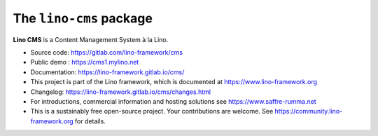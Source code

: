 ========================
The ``lino-cms`` package
========================




**Lino CMS** is a Content Management System à la Lino.

- Source code: https://gitlab.com/lino-framework/cms

- Public demo : https://cms1.mylino.net

- Documentation: https://lino-framework.gitlab.io/cms/

- This project is part of the Lino framework, which is documented
  at https://www.lino-framework.org

- Changelog: https://lino-framework.gitlab.io/cms/changes.html

- For introductions, commercial information and hosting solutions
  see https://www.saffre-rumma.net

- This is a sustainably free open-source project. Your contributions are
  welcome.  See https://community.lino-framework.org for details.



